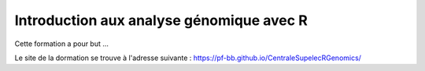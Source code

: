Introduction aux analyse génomique avec R
=========================================

Cette formation a pour but ...

Le site de la dormation se trouve à l'adresse suivante : https://pf-bb.github.io/CentraleSupelecRGenomics/
